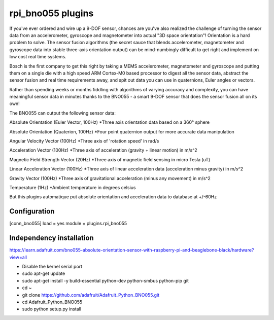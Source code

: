 =========================
rpi_bno055 plugins
=========================

If you've ever ordered and wire up a 9-DOF sensor, chances are you've also realized the challenge of turning the sensor data from an accelerometer, gyroscope and magnetometer into actual "3D space orientation"! Orientation is a hard problem to solve. The sensor fusion algorithms (the secret sauce that blends accelerometer, magnetometer and gyroscope data into stable three-axis orientation output) can be mind-numbingly difficult to get right and implement on low cost real time systems.

Bosch is the first company to get this right by taking a MEMS accelerometer, magnetometer and gyroscope and putting them on a single die with a high speed ARM Cortex-M0 based processor to digest all the sensor data, abstract the sensor fusion and real time requirements away, and spit out data you can use in quaternions, Euler angles or vectors.
  
Rather than spending weeks or months fiddling with algorithms of varying accuracy and complexity, you can have meaningful sensor data in minutes thanks to the BNO055 - a smart 9-DOF sensor that does the sensor fusion all on its own!


The BNO055 can output the following sensor data:


Absolute Orientation (Euler Vector, 100Hz)
*Three axis orientation data based on a 360° sphere

Absolute Orientation (Quaterion, 100Hz)
*Four point quaternion output for more accurate data manipulation

Angular Velocity Vector (100Hz)
*Three axis of 'rotation speed' in rad/s

Acceleration Vector (100Hz)
*Three axis of acceleration (gravity + linear motion) in m/s^2

Magnetic Field Strength Vector (20Hz)
*Three axis of magnetic field sensing in micro Tesla (uT)

Linear Acceleration Vector (100Hz)
*Three axis of linear acceleration data (acceleration minus gravity) in m/s^2

Gravity Vector (100Hz)
*Three axis of gravitational acceleration (minus any movement) in m/s^2

Temperature (1Hz)
*Ambient temperature in degrees celsius

But this plugins automatique put absolute orientation and acceleration data to database at +/-60Hz

Configuration
-------------------

[conn_bno055] 
load = yes
module = plugins.rpi_bno055

Independency installation 
--------------------

https://learn.adafruit.com/bno055-absolute-orientation-sensor-with-raspberry-pi-and-beaglebone-black/hardware?view=all

* Disable the kernel serial port
* sudo apt-get update
* sudo apt-get install -y build-essential python-dev python-smbus python-pip git
* cd ~
* git clone https://github.com/adafruit/Adafruit_Python_BNO055.git
* cd Adafruit_Python_BNO055
* sudo python setup.py install
